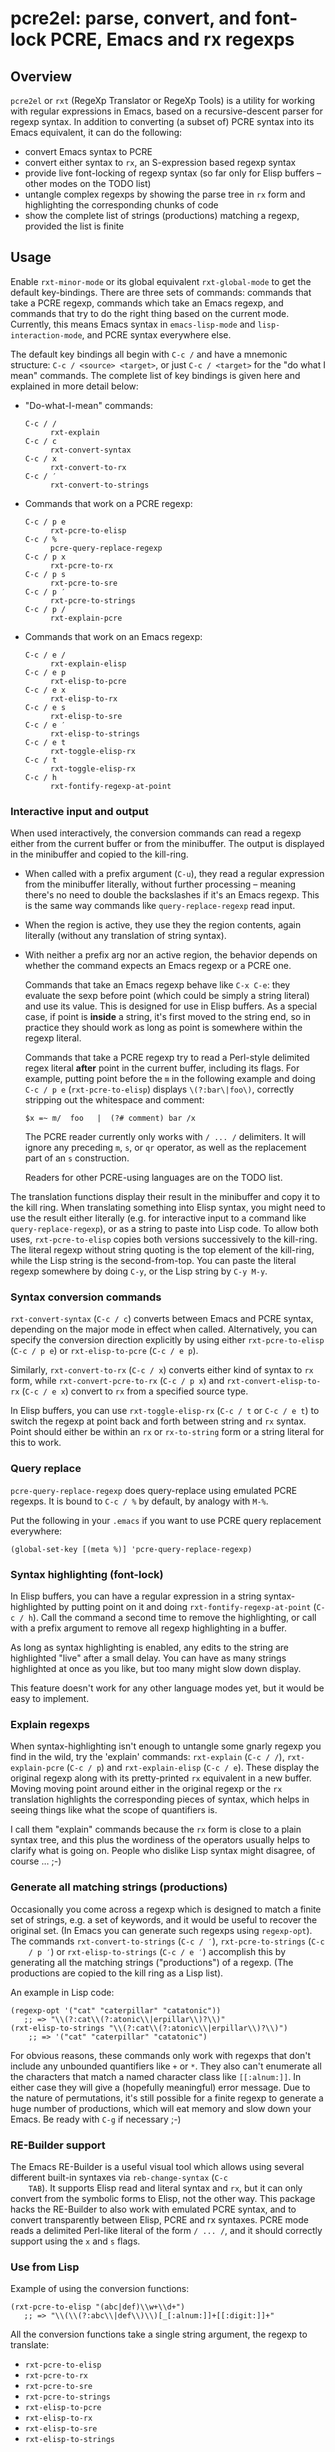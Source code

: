 * pcre2el: parse, convert, and font-lock PCRE, Emacs and rx regexps

** Overview
   =pcre2el= or =rxt= (RegeXp Translator or RegeXp Tools) is a utility
   for working with regular expressions in Emacs, based on a
   recursive-descent parser for regexp syntax. In addition to
   converting (a subset of) PCRE syntax into its Emacs equivalent, it
   can do the following:

   - convert Emacs syntax to PCRE
   - convert either syntax to =rx=, an S-expression based regexp
     syntax
   - provide live font-locking of regexp syntax (so far only for
     Elisp buffers -- other modes on the TODO list)
   - untangle complex regexps by showing the parse tree in =rx= form
     and highlighting the corresponding chunks of code
   - show the complete list of strings (productions) matching a
     regexp, provided the list is finite

** Usage
   Enable =rxt-minor-mode= or its global equivalent =rxt-global-mode=
   to get the default key-bindings. There are three sets of commands:
   commands that take a PCRE regexp, commands which take an Emacs
   regexp, and commands that try to do the right thing based on the
   current mode. Currently, this means Emacs syntax in
   =emacs-lisp-mode= and =lisp-interaction-mode=, and PCRE syntax
   everywhere else.

   The default key bindings all begin with =C-c /= and have a mnemonic
   structure: =C-c / <source> <target>=, or just =C-c / <target>= for
   the "do what I mean" commands. The complete list of key bindings is
   given here and explained in more detail below:

   - "Do-what-I-mean" commands:
     - =C-c / /= :: =rxt-explain=
     - =C-c / c= :: =rxt-convert-syntax=
     - =C-c / x= :: =rxt-convert-to-rx=
     - =C-c / ′= :: =rxt-convert-to-strings=

   - Commands that work on a PCRE regexp:
     - =C-c / p e= :: =rxt-pcre-to-elisp=
     - =C-c / %= :: =pcre-query-replace-regexp=
     - =C-c / p x= :: =rxt-pcre-to-rx=
     - =C-c / p s= :: =rxt-pcre-to-sre=
     - =C-c / p ′= :: =rxt-pcre-to-strings=
     - =C-c / p /= :: =rxt-explain-pcre=

   - Commands that work on an Emacs regexp:
     - =C-c / e /= :: =rxt-explain-elisp=
     - =C-c / e p= :: =rxt-elisp-to-pcre=
     - =C-c / e x= :: =rxt-elisp-to-rx=
     - =C-c / e s= :: =rxt-elisp-to-sre=
     - =C-c / e ′= :: =rxt-elisp-to-strings=
     - =C-c / e t= :: =rxt-toggle-elisp-rx=
     - =C-c / t= :: =rxt-toggle-elisp-rx=
     - =C-c / h= :: =rxt-fontify-regexp-at-point=

*** Interactive input and output
    When used interactively, the conversion commands can read a regexp
    either from the current buffer or from the minibuffer. The output
    is displayed in the minibuffer and copied to the kill-ring.

    - When called with a prefix argument (=C-u=), they read a regular
      expression from the minibuffer literally, without further
      processing -- meaning there's no need to double the backslashes if
      it's an Emacs regexp.  This is the same way commands like
      =query-replace-regexp= read input.

    - When the region is active, they use they the region contents,
      again literally (without any translation of string syntax).

    - With neither a prefix arg nor an active region, the behavior
      depends on whether the command expects an Emacs regexp or
      a PCRE one.

      Commands that take an Emacs regexp behave like =C-x C-e=: they
      evaluate the sexp before point (which could be simply a string
      literal) and use its value. This is designed for use in Elisp
      buffers. As a special case, if point is *inside* a string, it's
      first moved to the string end, so in practice they should work
      as long as point is somewhere within the regexp literal.

      Commands that take a PCRE regexp try to read a Perl-style
      delimited regex literal *after* point in the current buffer,
      including its flags. For example, putting point before the =m=
      in the following example and doing =C-c / p e=
      (=rxt-pcre-to-elisp=) displays =\(?:bar\|foo\)=, correctly
      stripping out the whitespace and comment:

      : $x =~ m/  foo   |  (?# comment) bar /x

      The PCRE reader currently only works with =/ ... /= delimiters. It
      will ignore any preceding =m=, =s=, or =qr= operator, as well as
      the replacement part of an =s= construction.

      Readers for other PCRE-using languages are on the TODO list.

    The translation functions display their result in the minibuffer
    and copy it to the kill ring. When translating something into
    Elisp syntax, you might need to use the result either literally
    (e.g. for interactive input to a command like
    =query-replace-regexp=), or as a string to paste into Lisp code.
    To allow both uses, =rxt-pcre-to-elisp= copies both versions
    successively to the kill-ring. The literal regexp without string
    quoting is the top element of the kill-ring, while the Lisp string
    is the second-from-top. You can paste the literal regexp somewhere
    by doing =C-y=, or the Lisp string by =C-y M-y=.

*** Syntax conversion commands
    =rxt-convert-syntax= (=C-c / c=) converts between Emacs and PCRE
    syntax, depending on the major mode in effect when called.
    Alternatively, you can specify the conversion direction explicitly
    by using either =rxt-pcre-to-elisp= (=C-c / p e=) or
    =rxt-elisp-to-pcre= (=C-c / e p=).

    Similarly, =rxt-convert-to-rx= (=C-c / x=) converts either kind of
    syntax to =rx= form, while =rxt-convert-pcre-to-rx= (=C-c / p x=)
    and =rxt-convert-elisp-to-rx= (=C-c / e x=) convert to =rx= from a
    specified source type.

    In Elisp buffers, you can use =rxt-toggle-elisp-rx= (=C-c / t= or
    =C-c / e t=) to switch the regexp at point back and forth between
    string and =rx= syntax. Point should either be within an =rx= or
    =rx-to-string= form or a string literal for this to work.

*** Query replace
    =pcre-query-replace-regexp= does query-replace using emulated PCRE
    regexps.  It is bound to =C-c / %= by default, by analogy with =M-%=.

    Put the following in your =.emacs= if you want to use PCRE query
    replacement everywhere:

    : (global-set-key [(meta %)] 'pcre-query-replace-regexp)

*** Syntax highlighting (font-lock)
    In Elisp buffers, you can have a regular expression in a string
    syntax-highlighted by putting point on it and doing
    =rxt-fontify-regexp-at-point= (=C-c / h=). Call the command a
    second time to remove the highlighting, or call with a prefix
    argument to remove all regexp highlighting in a buffer.

    As long as syntax highlighting is enabled, any edits to the string
    are highlighted "live" after a small delay. You can have as many
    strings highlighted at once as you like, but too many might slow
    down display.

    This feature doesn't work for any other language modes yet, but it
    would be easy to implement.

*** Explain regexps
    When syntax-highlighting isn't enough to untangle some gnarly
    regexp you find in the wild, try the 'explain' commands:
    =rxt-explain= (=C-c / /=), =rxt-explain-pcre= (=C-c / p=) and
    =rxt-explain-elisp= (=C-c / e=). These display the original regexp
    along with its pretty-printed =rx= equivalent in a new buffer.
    Moving moving point around either in the original regexp or the
    =rx= translation highlights the corresponding pieces of syntax,
    which helps in seeing things like what the scope of quantifiers is.

    I call them "explain" commands because the =rx= form is close to a
    plain syntax tree, and this plus the wordiness of the operators
    usually helps to clarify what is going on. People who dislike Lisp
    syntax might disagree, of course ... ;-)

*** Generate all matching strings (productions)
    Occasionally you come across a regexp which is designed to match a
    finite set of strings, e.g. a set of keywords, and it would be
    useful to recover the original set. (In Emacs you can generate
    such regexps using =regexp-opt=). The commands
    =rxt-convert-to-strings= (=C-c / ′=), =rxt-pcre-to-strings= (=C-c
    / p ′=) or =rxt-elisp-to-strings= (=C-c / e ′=) accomplish this by
    generating all the matching strings ("productions") of a regexp.
    (The productions are copied to the kill ring as a Lisp list).

    An example in Lisp code:

   : (regexp-opt '("cat" "caterpillar" "catatonic"))
   :    ;; => "\\(?:cat\\(?:atonic\\|erpillar\\)?\\)"
   : (rxt-elisp-to-strings "\\(?:cat\\(?:atonic\\|erpillar\\)?\\)")
   :     ;; => '("cat" "caterpillar" "catatonic")

    For obvious reasons, these commands only work with regexps that
    don't include any unbounded quantifiers like =+= or =*=. They also
    can't enumerate all the characters that match a named character
    class like =[[:alnum:]]=. In either case they will give a (hopefully
    meaningful) error message. Due to the nature of permutations, it's
    still possible for a finite regexp to generate a huge number of
    productions, which will eat memory and slow down your Emacs. Be
    ready with =C-g= if necessary ;-)

*** RE-Builder support
    The Emacs RE-Builder is a useful visual tool which allows using
    several different built-in syntaxes via =reb-change-syntax= (=C-c
    TAB=). It supports Elisp read and literal syntax and =rx=, but it
    can only convert from the symbolic forms to Elisp, not the other
    way. This package hacks the RE-Builder to also work with emulated
    PCRE syntax, and to convert transparently between Elisp, PCRE and
    rx syntaxes. PCRE mode reads a delimited Perl-like literal of the
    form =/ ... /=, and it should correctly support using the =x= and
    =s= flags.
    
*** Use from Lisp

   Example of using the conversion functions:
   : (rxt-pcre-to-elisp "(abc|def)\\w+\\d+")
   :    ;; => "\\(\\(?:abc\\|def\\)\\)[_[:alnum:]]+[[:digit:]]+"

   All the conversion functions take a single string argument, the
   regexp to translate:

   - =rxt-pcre-to-elisp=   
   - =rxt-pcre-to-rx=
   - =rxt-pcre-to-sre=
   - =rxt-pcre-to-strings=
   - =rxt-elisp-to-pcre=
   - =rxt-elisp-to-rx=
   - =rxt-elisp-to-sre=
   - =rxt-elisp-to-strings=
    
** Bugs and Limitations
*** Limitations on PCRE syntax
    PCRE has a complicated syntax and semantics, only some of which
    can be translated into Elisp. The following subset of PCRE should
    be correctly parsed and converted:
    
    - parenthesis grouping =( .. )=, including shy matches =(?: ... )=
    - backreferences (various syntaxes), but only up to 9 per expression    
    - alternation =|=
    - greedy and non-greedy quantifiers =*=, =*?=, =+=, =+?=, =?= and =??=
      (all of which are the same in Elisp as in PCRE)
    - numerical quantifiers ={M,N}=
    - beginning/end of string =\A=, =\Z=
    - string quoting =\Q .. \E=
    - word boundaries =\b=, =\B= (these are the same in Elisp)
    - single character escapes =\a=, =\c=, =\e=, =\f=, =\n=, =\r=,
      =\t=, =\x=, and =\octal digits= (but see below about non-ASCII
      characters)
    - character classes =[...]= including Posix escapes
    - character classes =\d=, =\D=, =\h=, =\H=, =\s=, =\S=, =\v=, =\V=
      both within character class brackets and outside
    - word and non-word characters =\w= and =\W=
      (Emacs has the same syntax, but its meaning is different)
    - =s= (single line) and =x= (extended syntax) flags, in regexp
      literals, or set within the expression via =(?xs-xs)= or =(?xs-xs:
      .... )= syntax
    - comments =(?# ... )=
    
    Most of the more esoteric PCRE features can't really be supported
    by simple translation to Elisp regexps. These include the
    different lookaround assertions, conditionals, and the
    "backtracking control verbs" =(* ...)= . OTOH, there are a few
    other syntaxes which are currently unsupported and possibly could be:

    - =\L=, =\U=, =\l=, =\u= case modifiers
    - =\g{...}= backreferences
  
*** Other limitations
   - The order of alternatives and characters in char classes
     sometimes gets shifted around, which is annoying.
   - Although the string parser tries to interpret PCRE's octal and
     hexadecimal escapes correctly, there are problems with matching
     8-bit characters that I don't use enough to properly understand,
     e.g.:
     : (string-match-p (rxt-pcre-to-elisp "\\377") "\377") => nil
     A fix for this would be welcome.

   - Most of PCRE's rules for how =^=, =\A=, =$= and =\Z= interact
     with newlines are not implemented, since they seem less relevant
     to Emacs's buffer-oriented rather than line-oriented model.
     However, the different meanings of the =.= metacharacter *are*
     implemented (it matches newlines with the =/s= flag, but not
     otherwise).

   - Not currently namespace clean (both =rxt-= and a couple of
     =pcre-= functions).

*** TODO:
   - PCRE forward- and backward-search (easy)
   - PCREs in isearch mode (not so easy)
   - Python-specific extensions to PCRE?
   - Language-specific stuff to enable regexp font-locking and
     explaining in different modes. Each language would need two
     functions, which could be kept in an alist:

     1. A function to read PCRE regexps, taking the string syntax into
        account. E.g., Python has single-quoted, double-quoted and raw
        strings raw strings with different quoting rules. PHP has
        the kind of belt-and-suspenders solution you would expect:
        regexps are in strings, /and/ you have to include the =/ ...
        /= delimiters! Duh.

     2. A function to copy faces back from the parsed string to the
        original buffer text. This has to recognize any escape
        sequences so they can be treated as a single character.

** Internal details
   Internally, =rxt= defines an abstract syntax tree data type for
   regular expressions, parsers for Elisp and PCRE syntax, and
   "unparsers" from to PCRE, rx, and SRE syntax. Converting from a
   parsed syntax tree to Elisp syntax is a two-step process: first
   convert to =rx= form, then let =rx-to-string= do the heavy lifting.
   See =rxt-parse-re=, =rxt-adt->pcre=, =rxt-adt->rx=, and
   =rxt-adt->sre=, and the section beginning "Regexp ADT" in
   pcre2el.el for details.

   This code is partially based on Olin Shivers' reference SRE
   implementation in scsh, although it is simplified in some respects
   and extended in others. See =scsh/re.scm=, =scsh/spencer.scm= and
   =scsh/posixstr.scm= in the =scsh= source tree for details. In
   particular, =pcre2el= steals the idea of an abstract data type for
   regular expressions and the general structure of the string regexp
   parser and unparser. The data types for character sets are extended
   in order to support symbolic translation between character set
   expressions without assuming a small (Latin1) character set. The
   string parser is also extended to parse a bigger variety of
   constructions, including POSIX character classes and various Emacs
   and Perl regexp assertions. Otherwise, only the bare minimum of
   scsh's abstract data type is implemented.

** Soapbox
   Emacs regexps have their annoyances, but it is worth getting used
   to them. The Emacs assertions for word boundaries, symbol
   boundaries, and syntax classes depending on the syntax of the mode
   in effect are especially useful. (PCRE has =\b= for word-boundary,
   but AFAIK it doesn't have separate assertions for beginning-of-word
   and end-of-word). Other things that might be done with huge regexps
   in other languages can be expressed more understandably in Elisp
   using combinations of `save-excursion' with the various searches
   (regexp, literal, skip-syntax-forward, sexp-movement functions,
   etc.). IMHO, of course ;-)

   There's not much percentage in using =rxt-pcre-to-elisp= to put
   PCREs in a Lisp program you're going to maintain, since you still
   have to double all the backslashes. Better to just use the
   converted result (or better yet the =rx= form ;-)

** History
   This was originally created out of an answer to a stackoverflow
   question:
   http://stackoverflow.com/questions/9118183/elisp-mechanism-for-converting-pcre-regexps-to-emacs-regexps

   Thanks to Wes Hardaker for the initial inspiration and subsequent
   hacking, and to priyadarshan for requesting RX/SRE support!
